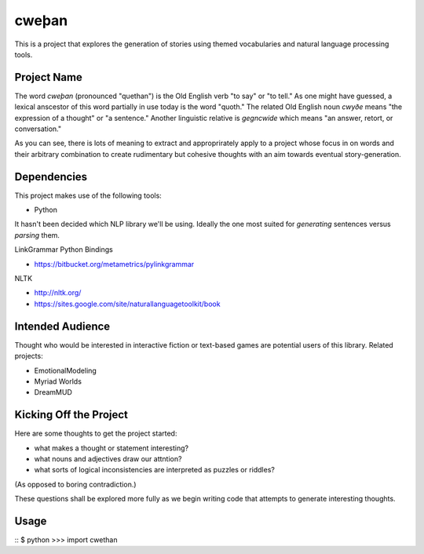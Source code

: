 cweþan
======

This is a project that explores the generation of stories using themed
vocabularies and natural language processing tools.

Project Name
------------

The word *cweþan* (pronounced "quethan") is the Old English verb "to say" or
"to tell." As one might have guessed, a lexical anscestor of this word
partially in use today is the word "quoth." The related Old English noun
*cwyðe* means "the expression of a thought" or "a sentence." Another linguistic
relative is *gegncwide* which means "an answer, retort, or conversation."

As you can see, there is lots of meaning to extract and approprirately apply to
a project whose focus in on words and their arbitrary combination to create
rudimentary but cohesive thoughts with an aim towards eventual
story-generation.

Dependencies
------------

This project makes use of the following tools:

* Python

It hasn't been decided which NLP library we'll be using. Ideally the one most
suited for *generating* sentences versus *parsing* them.

LinkGrammar Python Bindings

* https://bitbucket.org/metametrics/pylinkgrammar

NLTK

* http://nltk.org/

* https://sites.google.com/site/naturallanguagetoolkit/book

Intended Audience
-----------------

Thought who would be interested in interactive fiction or text-based games are
potential users of this library. Related projects:

* EmotionalModeling

* Myriad Worlds

* DreamMUD


Kicking Off the Project
-----------------------

Here are some thoughts to get the project started:

* what makes a thought or statement interesting?

* what nouns and adjectives draw our attntion?

* what sorts of logical inconsistencies are interpreted as puzzles or riddles?
(As opposed to boring contradiction.)

These questions shall be explored more fully as we begin writing code that
attempts to generate interesting thoughts.

Usage
-----

::
$ python
>>> import cwethan
